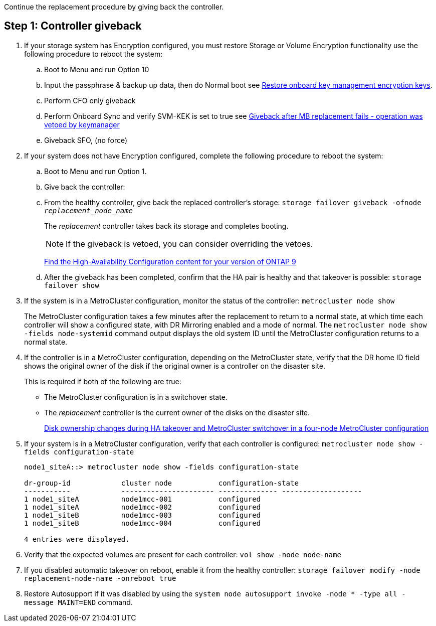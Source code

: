 Continue the replacement procedure by giving back the controller.



== Step 1: Controller giveback

. If your storage system has Encryption configured, you must restore Storage or Volume Encryption functionality use the following procedure to reboot the system:
.. Boot to Menu and run Option 10
.. Input the passphrase & backup up data, then do Normal boot see https://kb.netapp.com/on-prem/ontap/DM/Encryption/Encryption-KBs/Restorptre_onboard_key_management_encryption_keys[Restore onboard key management encryption keys]. 
.. Perform CFO only giveback
.. Perform Onboard Sync and verify SVM-KEK is set to true see https://kb.netapp.com/on-prem/ontap/DM/Encryption/Encryption-KBs/Onboard_keymanager_sync_fails_after_motherboard_replacement[Giveback after MB replacement fails - operation was vetoed by keymanager]
.. Giveback SFO, (no force)
. If your system does not have Encryption configured, complete the following procedure to reboot the system:
.. Boot to Menu and run Option 1.
.. Give back the controller:
 .. From the healthy controller, give back the replaced controller's storage: `storage failover giveback -ofnode _replacement_node_name_`

+
The _replacement_ controller takes back its storage and completes booting.
+

NOTE: If the giveback is vetoed, you can consider overriding the vetoes.

+

http://mysupport.netapp.com/documentation/productlibrary/index.html?productID=62286[Find the High-Availability Configuration content for your version of ONTAP 9]

+

 .. After the giveback has been completed, confirm that the HA pair is healthy and that takeover is possible: `storage failover show`

. If the system is in a MetroCluster configuration, monitor the status of the controller: `metrocluster node show`
+
The MetroCluster configuration takes a few minutes after the replacement to return to a normal state, at which time each controller will show a configured state, with DR Mirroring enabled and a mode of normal. The `metrocluster node show -fields node-systemid` command output displays the old system ID until the MetroCluster configuration returns to a normal state.

. If the controller is in a MetroCluster configuration, depending on the MetroCluster state, verify that the DR home ID field shows the original owner of the disk if the original owner is a controller on the disaster site.
+
This is required if both of the following are true:

 ** The MetroCluster configuration is in a switchover state.
 ** The _replacement_ controller is the current owner of the disks on the disaster site.
+
https://docs.netapp.com/us-en/ontap-metrocluster/manage/concept_understanding_mcc_data_protection_and_disaster_recovery.html#disk-ownership-changes-during-ha-takeover-and-metrocluster-switchover-in-a-four-node-metrocluster-configuration[Disk ownership changes during HA takeover and MetroCluster switchover in a four-node MetroCluster configuration]

. If your system is in a MetroCluster configuration, verify that each controller is configured: `metrocluster node show - fields configuration-state`
+
----
node1_siteA::> metrocluster node show -fields configuration-state

dr-group-id            cluster node           configuration-state
-----------            ---------------------- -------------- -------------------
1 node1_siteA          node1mcc-001           configured
1 node1_siteA          node1mcc-002           configured
1 node1_siteB          node1mcc-003           configured
1 node1_siteB          node1mcc-004           configured

4 entries were displayed.
----

. Verify that the expected volumes are present for each controller: `vol show -node node-name`
. If you disabled automatic takeover on reboot, enable it from the healthy controller: `storage failover modify -node replacement-node-name -onreboot true`

. Restore Autosupport if it was disabled by using the `system node autosupport invoke -node * -type all -message MAINT=END` command.
